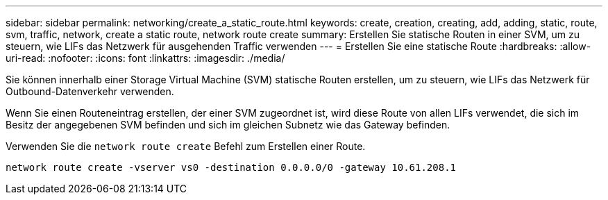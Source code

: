---
sidebar: sidebar 
permalink: networking/create_a_static_route.html 
keywords: create, creation, creating, add, adding, static, route, svm, traffic, network, create a static route, network route create 
summary: Erstellen Sie statische Routen in einer SVM, um zu steuern, wie LIFs das Netzwerk für ausgehenden Traffic verwenden 
---
= Erstellen Sie eine statische Route
:hardbreaks:
:allow-uri-read: 
:nofooter: 
:icons: font
:linkattrs: 
:imagesdir: ./media/


[role="lead"]
Sie können innerhalb einer Storage Virtual Machine (SVM) statische Routen erstellen, um zu steuern, wie LIFs das Netzwerk für Outbound-Datenverkehr verwenden.

Wenn Sie einen Routeneintrag erstellen, der einer SVM zugeordnet ist, wird diese Route von allen LIFs verwendet, die sich im Besitz der angegebenen SVM befinden und sich im gleichen Subnetz wie das Gateway befinden.

Verwenden Sie die `network route create` Befehl zum Erstellen einer Route.

....
network route create -vserver vs0 -destination 0.0.0.0/0 -gateway 10.61.208.1
....
